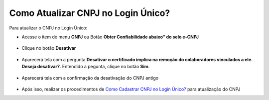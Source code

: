 ﻿Como Atualizar CNPJ no Login Único?
==================================

Para atualizar o CNPJ no Login Único:

- Acesse o item de menu **CNPJ** ou Botão **Obter Confiabilidade abaixo" do selo e-CNPJ**

.. figure:: _images/telainicialcomocadastrarCNPJ.jpg
   :align: center
   :alt: Página Inicial do Login único com destaque as funcionalidades para adquirir o Selo eCNPJ. Ocorre pelo item de Menu CNPJ ou Botão Obter Confiabilidade abaixo do selo eCNPJ  
  
- Clique no botão **Desativar**   

.. figure:: _images/tela_CNPJ_com_botao_desativar.png
   :align: center
   :alt: 

- Aparecerá tela com a pergunta **Desativar o certificado implica na remoção do colaboradores vinculados a ele. Deseja desativar?**. Entendido a pegunta, clique no botão **Sim**.

.. figure:: _images/tela_confirmar_exclusao_colaboradores.png
   :align: center
   :alt: 

- Aparecerá tela com a confirmação da desativação do CNPJ antigo

.. figure:: _images/tela_confirmacao_desvinculacao_certificado_CNPJ.png
   :align: center
   :alt: 

- Após isso, realizar os procedimentos de `Como Cadastrar CNPJ no Login Único?`_ para atualização do CNPJ
   
.. |site externo| image:: _images/site-ext.gif
.. _`Como Cadastrar CNPJ no Login Único?` : comocadastrarCNPJnologinunico.html           